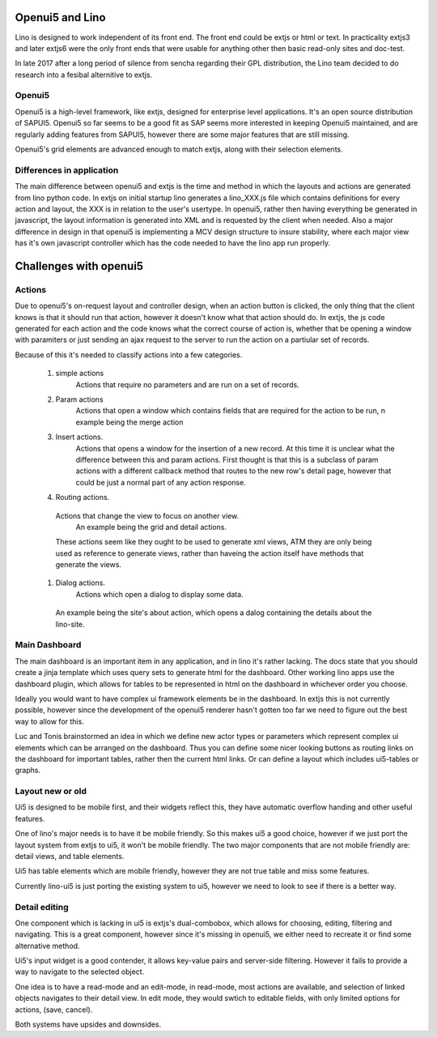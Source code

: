 .. _lino.dev.oui5:

Openui5 and Lino
================

Lino is designed to work independent of its front end. The front end could be extjs or html or text.
In practicality extjs3 and later extjs6 were the only front ends that were usable for anything other then basic read-only sites and doc-test.


In late 2017 after a long period of silence from sencha regarding their GPL distribution, the Lino team decided to do research into a fesibal alternitive to extjs.


Openui5
-------

Openui5 is a high-level framework, like extjs, designed for enterprise level applications. It's an open source distribution of SAPUI5.
Openui5 so far seems to be a good fit as SAP seems more interested in keeping Openui5 maintained, and are regularly adding features from SAPUI5, however there are some major features that are still missing.

Openui5's grid elements are advanced enough to match extjs, along with their selection elements.

Differences in application
--------------------------

The main difference between openui5 and extjs is the time and method in which the layouts and actions are generated from lino python code.
In extjs on initial startup lino generates a lino_XXX.js file which contains definitions for every action and layout, the XXX is in relation to the user's usertype.
In openui5, rather then having everything be generated in javascript, the layout information is generated into XML and is requested by the client when needed.
Also a major difference in design in that openui5 is implementing a MCV design structure to insure stability, where each major view has it's own javascript controller which has the code needed to have the lino app run properly.

Challenges with openui5
======================

Actions
-------

Due to openui5's on-request layout and controller design, when an action button is clicked, the only thing that the client knows is that it should run that action, however it doesn't know what that action should do.
In extjs, the js code generated for each action and the code knows what the correct course of action is, whether that be opening a window with paramiters or just sending an ajax request to the server to run the action on a partiular set of records.

Because of this it's needed to classify actions into a few categories.

  #. simple actions
	Actions that require no parameters and are run on a set of records.
  #. Param actions
	Actions that open a window which contains fields that are required for the action to be run,
	n example being the merge action
  #. Insert actions.
	Actions that opens a window for the insertion of a new record.
	At this time it is unclear what the difference between this and param actions.
	First thought is that this is a subclass of param actions with a different callback method that routes to the new row's detail page, however that could be just a normal part of any action response.
  #. Routing actions.
    Actions that change the view to focus on another view.
	An example being the grid and detail actions.
    These actions seem like they ought to be used to generate xml views, ATM they are only being used as reference to generate views, rather than haveing the action itself have methods that generate the views.
  #. Dialog actions.
	Actions which open a dialog to display some data.
   An example being the site's about action, which opens a dalog containing the details about the lino-site.

Main Dashboard
--------------

The main dashboard is an important item in any application, and in lino it's rather lacking.
The docs state that you should create a jinja template which uses query sets to generate html for the dashboard.
Other working lino apps use the dashboard plugin, which allows for tables to be represented in html on the dashboard in whichever order you choose.

Ideally you would want to have complex ui framework elements be in the dashboard.
In extjs this is not currently possible, however since the development of the openui5 renderer hasn't gotten too far we need to figure out the best way to allow for this.

Luc and Tonis brainstormed an idea in which we define new actor types or parameters which represent complex ui elements which can be arranged on the dashboard.
Thus you can define some nicer looking buttons as routing links on the dashboard for important tables, rather then the current html links.
Or can define a layout which includes ui5-tables or graphs.

Layout new or old
-----------------

Ui5 is designed to be mobile first, and their widgets reflect this, they have automatic overflow handing and other useful features.

One of lino's major needs is to have it be mobile friendly. So this makes ui5 a good choice, however if we just port the layout system from extjs to ui5, it won't be mobile friendly.
The two major components that are not mobile friendly are: detail views, and table elements.

Ui5 has table elements which are mobile friendly, however they are not true table and miss some features.

Currently lino-ui5 is just porting the existing system to ui5, however we need to look to see if there is a better way.

Detail editing
--------------

One component which is lacking in ui5 is extjs's dual-combobox, which allows for choosing, editing, filtering and navigating.
This is a great component, however since it's missing in openui5, we either need to recreate it or find some alternative method.

Ui5's input widget is a good contender, it allows key-value pairs and server-side filtering.
However it fails to provide a way to navigate to the selected object.

One idea is to have a read-mode and an edit-mode, in read-mode, most actions are available, and selection of linked objects navigates to their detail view.
In edit mode, they would swtich to editable fields, with only limited options for actions, (save, cancel).

Both systems have upsides and downsides.



